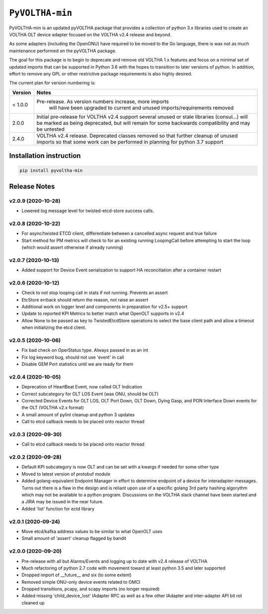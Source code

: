 ==================
 ``PyVOLTHA-min``
==================

.. image:: https://img.shields.io/pypi/v/pyvoltha-min.svg
    :target: https://pypi.python.org/pypi/pyvoltha-min/
    :alt: Latest Version

.. image:: https://img.shields.io/pypi/pyversions/pyvoltha-min.svg
        :target: https://pypi.org/project/pyvoltha-min/
        :alt: Supported Python versions

PyVOLTHA-min is an updated pyVOLTHA package that provides a collection
of python 3.x libraries used to create an VOLTHA OLT device adapter
focused on the VOLTHA v2.4 release and beyond.

As some adapters (including the OpenONU) have required to be moved to
the Go language, there is was not as much maintenance performed on the
pyVOLTHA package.

The goal for this package is to begin to deprecate and remove old
VOLTHA 1.x features and focus on a minimal set of updated imports that can
be supported in Python 3.6 with the hopes to transition to later versions
of python. In addition, effort to remove any GPL or other restrictive
package requirements is also highly desired.

The current plan for version numbering is:

+---------+------------------------------------------------------------+
| Version | Notes                                                      |
+=========+============================================================+
| < 1.0.0 | Pre-release.  As version numbers increase, more imports    |
|         |               will have been upgraded to current and       |
|         |               unused imports/requirements removed          |
+---------+------------------------------------------------------------+
|   2.0.0 | Initial pre-release for VOLTHA v2.4 support several unused |
|         | or stale libraries (consul...) will be marked as being     |
|         | deprecated, but will remain for some backwards             |
|         | compatibility and may be untested                          |
+---------+------------------------------------------------------------+
|   2.4.0 | VOLTHA v2.4 release. Deprecated classes removed so that    |
|         | further cleanup of unused imports so that some work can be |
|         | performed in planning for python 3.7 support               |
+---------+------------------------------------------------------------+

Installation instruction
------------------------

.. code:: bash

   pip install pyvoltha-min

Release Notes
-------------
v2.0.9 (2020-10-28)
^^^^^^^^^^^^^^^^^^^

- Lowered log message level for twisted-etcd-store success calls.

v2.0.8 (2020-10-22)
^^^^^^^^^^^^^^^^^^^

- For async/twisted ETCD client, differentiate between a cancelled async request and true failure
- Start method for PM metrics will check to for an existing running LoopingCall before attempting
  to start the loop (which would assert otherwise if already running)

v2.0.7 (2020-10-13)
^^^^^^^^^^^^^^^^^^^

- Added support for Device Event serialization to support HA reconciliation after
  a container restart

v2.0.6 (2020-10-12)
^^^^^^^^^^^^^^^^^^^

- Check to not stop looping call in stats if not running. Prevents an assert
- EtcStore errback should return the reason, not raise an assert
- Additional work on logger level and components in preparation for v2.5+ support
- Update to reported KPI Metrics to better match what OpenOLT supports in v2.4
- Allow None to be passed as key to TwistedEtcdStore operations to select the base client path
  and allow a timeout when initializing the etcd client.

v2.0.5 (2020-10-06)
^^^^^^^^^^^^^^^^^^^

- Fix bad check on OperStatus type. Always passed in as an int
- Fix log keyword bug, should not use 'event' in call
- Disable GEM Port statistics until we are ready for them

v2.0.4 (2020-10-05)
^^^^^^^^^^^^^^^^^^^

- Deprecation of HeartBeat Event, now called OLT Indication
- Correct subcategory for OLT LOS Event (was ONU, should be OLT)
- Corrected Device Events for OLT LOS, OLT Port Down, OLT Down, Dying
  Gasp, and PON Interface Down events for the OLT (VOLTHA v2.x format)
- A small amount of pylint cleanup and python 3 updates
- Call to etcd callback needs to be placed onto reactor thread

v2.0.3 (2020-09-30)
^^^^^^^^^^^^^^^^^^^

- Call to etcd callback needs to be placed onto reactor thread

v2.0.2 (2020-09-28)
^^^^^^^^^^^^^^^^^^^

-  Default KPI subcategory is now OLT and can be set with a kwargs if needed
   for some other type
-  Moved to latest version of protobuf module
-  Added golang-equivalent Endpoint Manager in effort to determine endpoint
   of a device for interadapter-messages.  Turns out there is a flaw in the
   design and is reliant upon use of a specific golang 3rd party hashing
   algorythm which may not be available to a python program.  Discussions
   on the VOLTHA slack channel have been started and a JIRA may be issued
   in the near future.
-  Added 'list' function for ectd library

v2.0.1 (2020-09-24)
^^^^^^^^^^^^^^^^^^^

-  Move etcd/kafka address values to be similar to what OpenOLT uses
-  Small amount of 'assert' cleanup flagged by bandit


v2.0.0 (2020-09-20)
^^^^^^^^^^^^^^^^^^^

-  Pre-release with all but Alarms/Events and logging up to date
   with v2.4 release of VOLTHA
-  Much refactoring of python 2.7 code with movement toward at
   least python 3.5 and later supported
-  Dropped import of __future__ and six (to some extent)
-  Removed simple ONU-only device events related to OMCI
-  Dropped transitions, pcapy, and scapy imports (no longer required)
-  Added missing 'child_device_lost' IAdapter RPC as well as
   a few other IAdapter and inter-adapter API bit rot cleaned up

